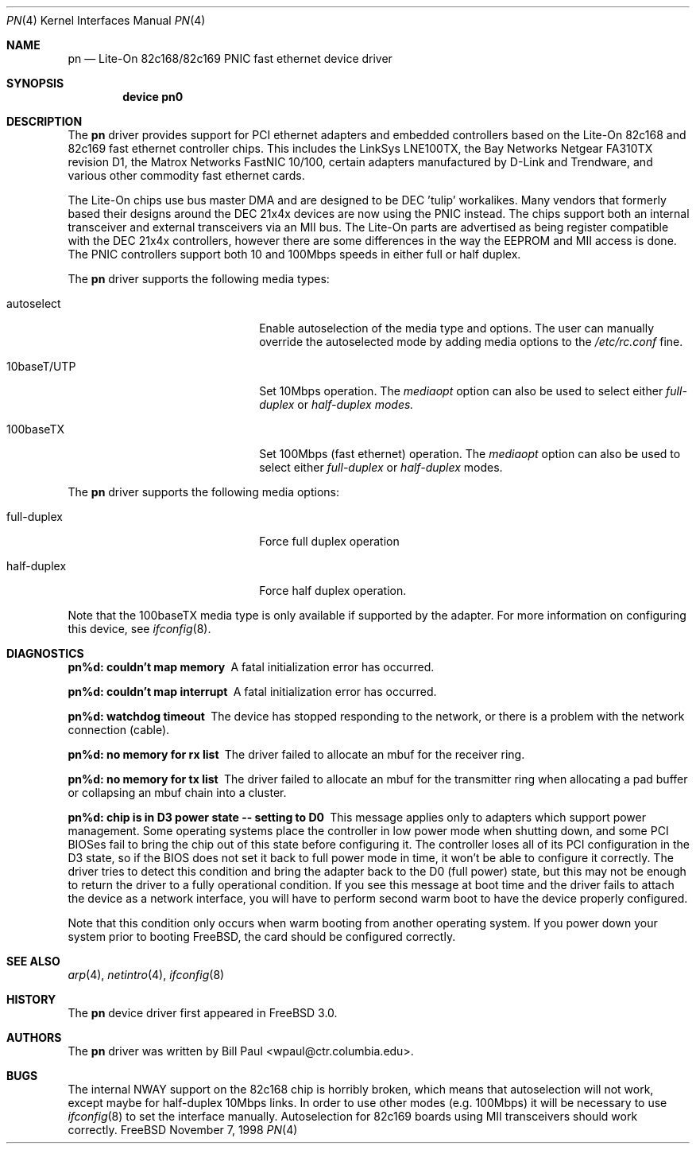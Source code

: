 .\" Copyright (c) 1997, 1998
.\"	Bill Paul <wpaul@ctr.columbia.edu>. All rights reserved.
.\"
.\" Redistribution and use in source and binary forms, with or without
.\" modification, are permitted provided that the following conditions
.\" are met:
.\" 1. Redistributions of source code must retain the above copyright
.\"    notice, this list of conditions and the following disclaimer.
.\" 2. Redistributions in binary form must reproduce the above copyright
.\"    notice, this list of conditions and the following disclaimer in the
.\"    documentation and/or other materials provided with the distribution.
.\" 3. All advertising materials mentioning features or use of this software
.\"    must display the following acknowledgement:
.\"	This product includes software developed by Bill Paul.
.\" 4. Neither the name of the author nor the names of any co-contributors
.\"    may be used to endorse or promote products derived from this software
.\"   without specific prior written permission.
.\"
.\" THIS SOFTWARE IS PROVIDED BY Bill Paul AND CONTRIBUTORS ``AS IS'' AND
.\" ANY EXPRESS OR IMPLIED WARRANTIES, INCLUDING, BUT NOT LIMITED TO, THE
.\" IMPLIED WARRANTIES OF MERCHANTABILITY AND FITNESS FOR A PARTICULAR PURPOSE
.\" ARE DISCLAIMED.  IN NO EVENT SHALL Bill Paul OR THE VOICES IN HIS HEAD
.\" BE LIABLE FOR ANY DIRECT, INDIRECT, INCIDENTAL, SPECIAL, EXEMPLARY, OR
.\" CONSEQUENTIAL DAMAGES (INCLUDING, BUT NOT LIMITED TO, PROCUREMENT OF
.\" SUBSTITUTE GOODS OR SERVICES; LOSS OF USE, DATA, OR PROFITS; OR BUSINESS
.\" INTERRUPTION) HOWEVER CAUSED AND ON ANY THEORY OF LIABILITY, WHETHER IN
.\" CONTRACT, STRICT LIABILITY, OR TORT (INCLUDING NEGLIGENCE OR OTHERWISE)
.\" ARISING IN ANY WAY OUT OF THE USE OF THIS SOFTWARE, EVEN IF ADVISED OF
.\" THE POSSIBILITY OF SUCH DAMAGE.
.\"
.\" $FreeBSD: src/share/man/man4/pn.4,v 1.8.2.3 2000/03/03 11:43:21 sheldonh Exp $
.\"
.Dd November 7, 1998
.Dt PN 4
.Os FreeBSD
.Sh NAME
.Nm pn
.Nd
Lite-On 82c168/82c169 PNIC fast ethernet device driver
.Sh SYNOPSIS
.Cd "device pn0"
.Sh DESCRIPTION
The
.Nm
driver provides support for PCI ethernet adapters and embedded
controllers based on the Lite-On 82c168 and 82c169 fast ethernet
controller chips.
This includes the LinkSys LNE100TX, the
Bay Networks Netgear FA310TX revision D1, the Matrox Networks
FastNIC 10/100, certain adapters manufactured by D-Link and
Trendware, and various other commodity fast ethernet cards.
.Pp
The Lite-On chips use bus master DMA and are designed to be
DEC 'tulip' workalikes.
Many vendors that formerly based their
designs around the DEC 21x4x devices are now using the PNIC
instead.
The chips support both an internal transceiver
and external transceivers via an MII bus.
The Lite-On parts are
advertised as being register compatible with the DEC 21x4x
controllers, however there are some differences in the way the
EEPROM and MII access is done.
The PNIC controllers support both
10 and 100Mbps speeds in either full or half duplex.
.Pp
The
.Nm
driver supports the following media types:
.Pp
.Bl -tag -width xxxxxxxxxxxxxxxxxxxx
.It autoselect
Enable autoselection of the media type and options.
The user can manually override
the autoselected mode by adding media options to the
.Pa /etc/rc.conf
fine.
.It 10baseT/UTP
Set 10Mbps operation.
The
.Ar mediaopt
option can also be used to select either
.Ar full-duplex
or
.Ar half-duplex modes.
.It 100baseTX
Set 100Mbps (fast ethernet) operation.
The
.Ar mediaopt
option can also be used to select either
.Ar full-duplex
or
.Ar half-duplex
modes.
.El
.Pp
The
.Nm
driver supports the following media options:
.Pp
.Bl -tag -width xxxxxxxxxxxxxxxxxxxx
.It full-duplex
Force full duplex operation
.It half-duplex
Force half duplex operation.
.El
.Pp
Note that the 100baseTX media type is only available if supported
by the adapter.
For more information on configuring this device, see
.Xr ifconfig 8 .
.Sh DIAGNOSTICS
.Bl -diag
.It "pn%d: couldn't map memory"
A fatal initialization error has occurred.
.It "pn%d: couldn't map interrupt"
A fatal initialization error has occurred.
.It "pn%d: watchdog timeout"
The device has stopped responding to the network, or there is a problem with
the network connection (cable).
.It "pn%d: no memory for rx list"
The driver failed to allocate an mbuf for the receiver ring.
.It "pn%d: no memory for tx list"
The driver failed to allocate an mbuf for the transmitter ring when
allocating a pad buffer or collapsing an mbuf chain into a cluster.
.It "pn%d: chip is in D3 power state -- setting to D0"
This message applies only to adapters which support power
management.
Some operating systems place the controller in low power
mode when shutting down, and some PCI BIOSes fail to bring the chip
out of this state before configuring it.
The controller loses all of
its PCI configuration in the D3 state, so if the BIOS does not set
it back to full power mode in time, it won't be able to configure it
correctly.
The driver tries to detect this condition and bring
the adapter back to the D0 (full power) state, but this may not be
enough to return the driver to a fully operational condition.
If
you see this message at boot time and the driver fails to attach
the device as a network interface, you will have to perform second
warm boot to have the device properly configured.
.Pp
Note that this condition only occurs when warm booting from another
operating system.
If you power down your system prior to booting
.Fx ,
the card should be configured correctly.
.El
.Sh SEE ALSO
.Xr arp 4 ,
.Xr netintro 4 , 
.Xr ifconfig 8
.Sh HISTORY
The
.Nm
device driver first appeared in
.Fx 3.0 .
.Sh AUTHORS
The
.Nm
driver was written by
.An Bill Paul Aq wpaul@ctr.columbia.edu .
.Sh BUGS
The internal NWAY support on the 82c168 chip is horribly broken, which
means that autoselection will not work, except maybe for half-duplex
10Mbps links.
In order to use other modes (e.g. 100Mbps) it will be
necessary to
use
.Xr ifconfig 8
to set the interface manually.
Autoselection for 82c169 boards using
MII transceivers should work correctly.
